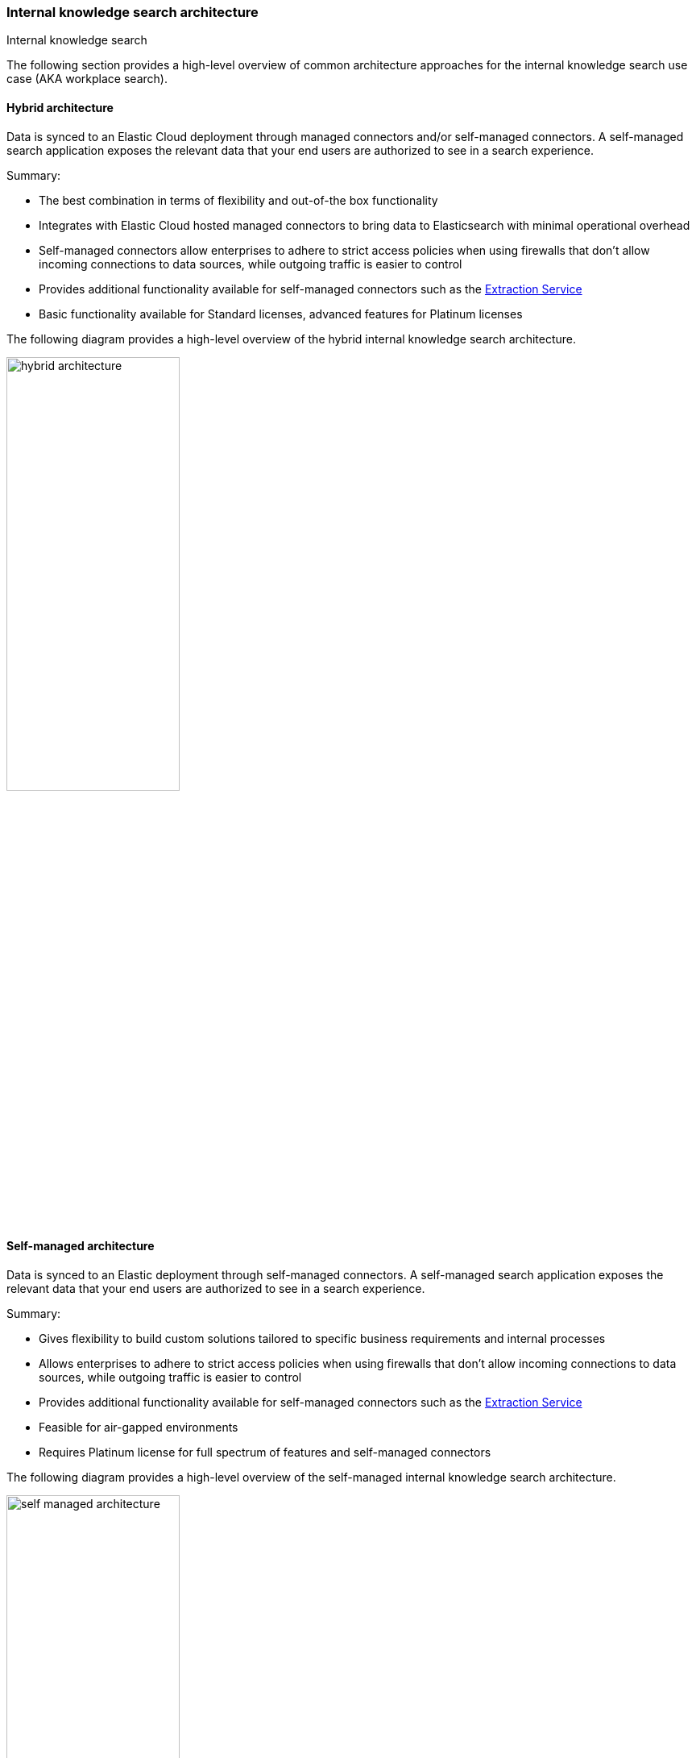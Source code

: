 [#es-connectors-overview-architecture]
=== Internal knowledge search architecture
++++
<titleabbrev>Internal knowledge search</titleabbrev>
++++

The following section provides a high-level overview of common architecture approaches for the internal knowledge search use case (AKA workplace search).

[discrete#es-connectors-overview-architecture-hybrid]
==== Hybrid architecture

Data is synced to an Elastic Cloud deployment through managed connectors and/or self-managed connectors. 
A self-managed search application exposes the relevant data that your end users are authorized to see in a search experience.

Summary:

* The best combination in terms of flexibility and out-of-the box functionality
* Integrates with Elastic Cloud hosted managed connectors to bring data to Elasticsearch with minimal operational overhead
* Self-managed connectors allow enterprises to adhere to strict access policies when using firewalls that don't allow incoming connections to data sources, while outgoing traffic is easier to control
* Provides additional functionality available for self-managed connectors such as the <<es-connectors-content-extraction-local,Extraction Service>>
* Basic functionality available for Standard licenses, advanced features for Platinum licenses

The following diagram provides a high-level overview of the hybrid internal knowledge search architecture.

[.screenshot]
image::images/hybrid-architecture.png[align="center",width="50%"]

[discrete#es-connectors-overview-architecture-self-managed]
==== Self-managed architecture

Data is synced to an Elastic deployment through self-managed connectors. 
A self-managed search application exposes the relevant data that your end users are authorized to see in a search experience.

Summary:

* Gives flexibility to build custom solutions tailored to specific business requirements and internal processes
* Allows enterprises to adhere to strict access policies when using firewalls that don't allow incoming connections to data sources, while outgoing traffic is easier to control
* Provides additional functionality available for self-managed connectors such as the <<es-connectors-content-extraction-local,Extraction Service>>
* Feasible for air-gapped environments
* Requires Platinum license for full spectrum of features and self-managed connectors

The following diagram provides a high-level overview of the self-managed internal knowledge search architecture.

[.screenshot]
image::images/self-managed-architecture.png[align="center",width="50%"]